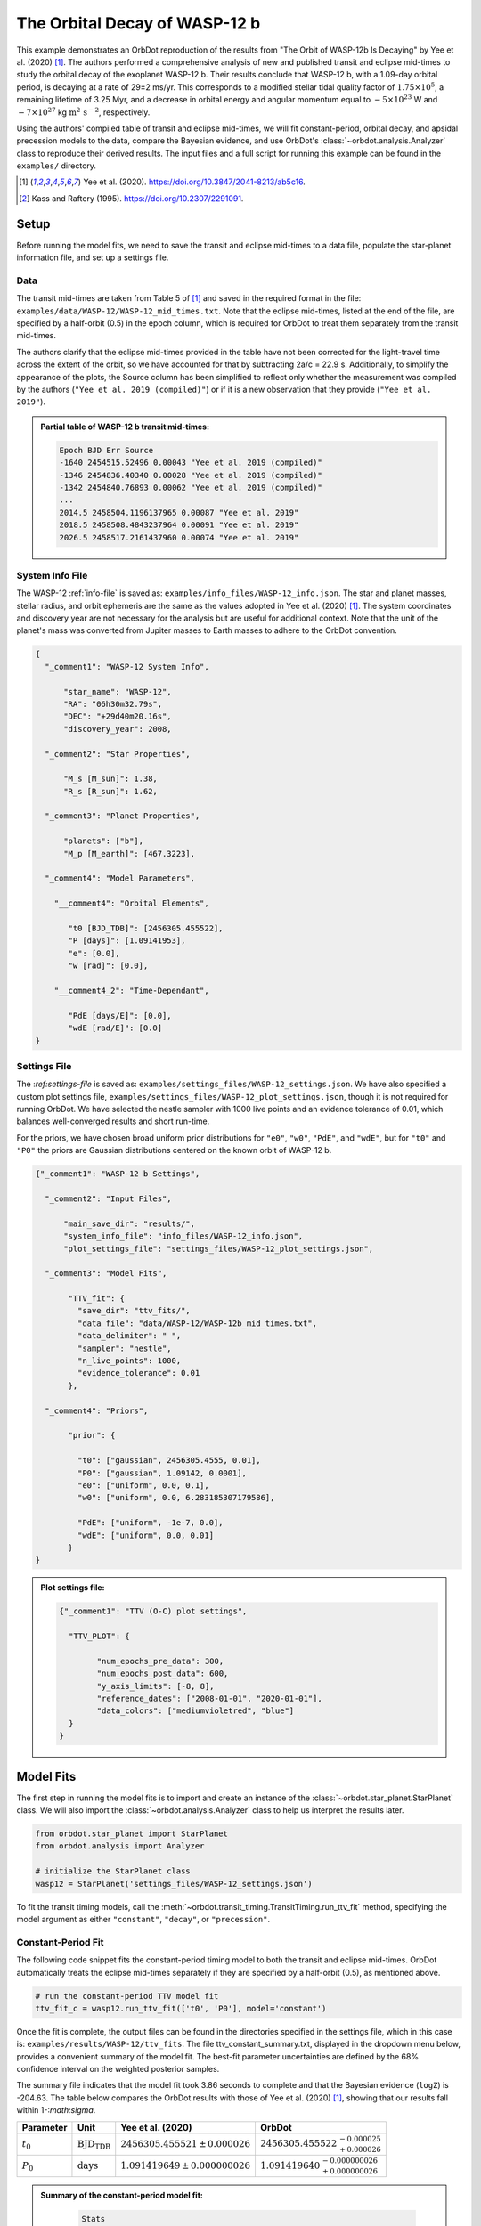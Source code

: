 .. _example-wasp-12:

******************************
The Orbital Decay of WASP-12 b
******************************
This example demonstrates an OrbDot reproduction of the results from "The Orbit of WASP-12b Is Decaying" by Yee et al. (2020) [1]_. The authors performed a comprehensive analysis of new and published transit and eclipse mid-times to study the orbital decay of the exoplanet WASP-12 b. Their results conclude that WASP-12 b, with a 1.09-day orbital period, is decaying at a rate of 29±2 ms/yr. This corresponds to a modified stellar tidal quality factor of :math:`1.75 \times 10^5`, a remaining lifetime of 3.25 Myr, and a decrease in orbital energy and angular momentum equal to :math:`-5 \times 10^{23}` W and :math:`-7 \times 10^{27}` kg :math:`\mathrm{m}^2 \, \mathrm{s}^{-2}`, respectively.

Using the authors' compiled table of transit and eclipse mid-times, we will fit constant-period, orbital decay, and apsidal precession models to the data, compare the Bayesian evidence, and use OrbDot's :class:`~orbdot.analysis.Analyzer` class to reproduce their derived results. The input files and a full script for running this example can be found in the ``examples/`` directory.

.. [1] Yee et al. (2020). https://doi.org/10.3847/2041-8213/ab5c16.
.. [2] Kass and Raftery (1995). https://doi.org/10.2307/2291091.

Setup
=====
Before running the model fits, we need to save the transit and eclipse mid-times to a data file, populate the star-planet information file, and set up a settings file.

Data
----
The transit mid-times are taken from Table 5 of [1]_ and saved in the required format in the file: ``examples/data/WASP-12/WASP-12_mid_times.txt``. Note that the eclipse mid-times, listed at the end of the file, are specified by a half-orbit (0.5) in the epoch column, which is required for OrbDot to treat them separately from the transit mid-times.

The authors clarify that the eclipse mid-times provided in the table have not been corrected for the light-travel time across the extent of the orbit, so we have accounted for that by subtracting 2a/c = 22.9 s. Additionally, to simplify the appearance of the plots, the Source column has been simplified to reflect only whether the measurement was compiled by the authors (``"Yee et al. 2019 (compiled)"``) or if it is a new observation that they provide (``"Yee et al. 2019"``).

.. admonition:: Partial table of WASP-12 b transit mid-times:
  :class: dropdown

  .. code-block:: text

    Epoch BJD Err Source
    -1640 2454515.52496 0.00043 "Yee et al. 2019 (compiled)"
    -1346 2454836.40340 0.00028 "Yee et al. 2019 (compiled)"
    -1342 2454840.76893 0.00062 "Yee et al. 2019 (compiled)"
    ...
    2014.5 2458504.1196137965 0.00087 "Yee et al. 2019"
    2018.5 2458508.4843237964 0.00091 "Yee et al. 2019"
    2026.5 2458517.2161437960 0.00074 "Yee et al. 2019"

System Info File
----------------
The WASP-12 :ref:`info-file` is saved as: ``examples/info_files/WASP-12_info.json``. The star and planet masses, stellar radius, and orbit ephemeris are the same as the values adopted in Yee et al. (2020) [1]_. The system coordinates and discovery year are not necessary for the analysis but are useful for additional context. Note that the unit of the planet's mass was converted from Jupiter masses to Earth masses to adhere to the OrbDot convention.

.. code-block:: JSON

    {
      "_comment1": "WASP-12 System Info",

          "star_name": "WASP-12",
          "RA": "06h30m32.79s",
          "DEC": "+29d40m20.16s",
          "discovery_year": 2008,

      "_comment2": "Star Properties",

          "M_s [M_sun]": 1.38,
          "R_s [R_sun]": 1.62,

      "_comment3": "Planet Properties",

          "planets": ["b"],
          "M_p [M_earth]": [467.3223],

      "_comment4": "Model Parameters",

        "__comment4": "Orbital Elements",

           "t0 [BJD_TDB]": [2456305.455522],
           "P [days]": [1.09141953],
           "e": [0.0],
           "w [rad]": [0.0],

        "__comment4_2": "Time-Dependant",

           "PdE [days/E]": [0.0],
           "wdE [rad/E]": [0.0]
    }

Settings File
-------------
The :`ref:settings-file` is saved as: ``examples/settings_files/WASP-12_settings.json``. We have also specified a custom plot settings file, ``examples/settings_files/WASP-12_plot_settings.json``, though it is not required for running OrbDot. We have selected the nestle sampler with 1000 live points and an evidence tolerance of 0.01, which balances well-converged results and short run-time.

For the priors, we have chosen broad uniform prior distributions for ``"e0"``, ``"w0"``, ``"PdE"``, and ``"wdE"``, but for ``"t0"`` and ``"P0"`` the priors are Gaussian distributions centered on the known orbit of WASP-12 b.

.. code-block:: JSON

    {"_comment1": "WASP-12 b Settings",

      "_comment2": "Input Files",

          "main_save_dir": "results/",
          "system_info_file": "info_files/WASP-12_info.json",
          "plot_settings_file": "settings_files/WASP-12_plot_settings.json",

      "_comment3": "Model Fits",

           "TTV_fit": {
             "save_dir": "ttv_fits/",
             "data_file": "data/WASP-12/WASP-12b_mid_times.txt",
             "data_delimiter": " ",
             "sampler": "nestle",
             "n_live_points": 1000,
             "evidence_tolerance": 0.01
           },

      "_comment4": "Priors",

           "prior": {

             "t0": ["gaussian", 2456305.4555, 0.01],
             "P0": ["gaussian", 1.09142, 0.0001],
             "e0": ["uniform", 0.0, 0.1],
             "w0": ["uniform", 0.0, 6.283185307179586],

             "PdE": ["uniform", -1e-7, 0.0],
             "wdE": ["uniform", 0.0, 0.01]
           }
    }

.. admonition:: Plot settings file:
  :class: dropdown

  .. code-block:: JSON

    {"_comment1": "TTV (O-C) plot settings",

      "TTV_PLOT": {

            "num_epochs_pre_data": 300,
            "num_epochs_post_data": 600,
            "y_axis_limits": [-8, 8],
            "reference_dates": ["2008-01-01", "2020-01-01"],
            "data_colors": ["mediumvioletred", "blue"]
      }
    }


Model Fits
==========
The first step in running the model fits is to import and create an instance of the :class:`~orbdot.star_planet.StarPlanet` class. We will also import the :class:`~orbdot.analysis.Analyzer` class to help us interpret the results later.

.. code-block:: python

    from orbdot.star_planet import StarPlanet
    from orbdot.analysis import Analyzer

    # initialize the StarPlanet class
    wasp12 = StarPlanet('settings_files/WASP-12_settings.json')

To fit the transit timing models, call the :meth:`~orbdot.transit_timing.TransitTiming.run_ttv_fit` method, specifying the model argument as either ``"constant"``, ``"decay"``, or ``"precession"``.

Constant-Period Fit
-------------------
The following code snippet fits the constant-period timing model to both the transit and eclipse mid-times. OrbDot automatically treats the eclipse mid-times separately if they are specified by a half-orbit (0.5), as mentioned above.

.. code-block:: python

    # run the constant-period TTV model fit
    ttv_fit_c = wasp12.run_ttv_fit(['t0', 'P0'], model='constant')

Once the fit is complete, the output files can be found in the directories specified in the settings file, which in this case is: ``examples/results/WASP-12/ttv_fits``. The file ttv_constant_summary.txt, displayed in the dropdown menu below, provides a convenient summary of the model fit. The best-fit parameter uncertainties are defined by the 68% confidence interval on the weighted posterior samples.

The summary file indicates that the model fit took 3.86 seconds to complete and that the Bayesian evidence (``logZ``) is -204.63. The table below compares the OrbDot results with those of Yee et al. (2020) [1]_, showing that our results fall within 1-:`math:\sigma`.

.. list-table::
   :header-rows: 1

   * - Parameter
     - Unit
     - Yee et al. (2020)
     - OrbDot
   * - :math:`t_0`
     - :math:`\mathrm{BJD}_\mathrm{TDB}`
     - :math:`2456305.455521 \,\pm\, 0.000026`
     - :math:`2456305.455522^{\,-0.000025}_{\,+0.000026}`
   * - :math:`P_0`
     - :math:`\mathrm{days}`
     - :math:`1.091419649 \,\pm\, 0.000000026`
     - :math:`1.091419640^{\,-0.000000026}_{\,+0.000000026}`

.. admonition:: Summary of the constant-period model fit:
  :class: dropdown

    .. code-block:: text

        Stats
        -----
        Sampler: nestle
        Free parameters: ['t0' 'P0']
        log(Z) = -204.63 ± 0.12
        Run time (s): 3.86
        Num live points: 1000
        Evidence tolerance: 0.01
        Eff. samples per second: 1036

        Results
        -------
        t0 = 2456305.4555219635 + 2.5096815079450607e-05 - 2.5556888431310654e-05
        P0 = 1.091419640274019 + 2.6208434977803563e-08 - 2.6509309636324474e-08

        Fixed Parameters
        ----------------
        e0 = 0.0
        w0 = 0
        i0 = 90.0
        O0 = 0.0
        PdE = 0.0
        wdE = 0.0
        edE = 0.0
        idE = 0.0
        OdE = 0.0
        K = 0.0
        v0 = 0.0
        jit = 0.0
        dvdt = 0.0
        ddvdt = 0.0
        K_tide = 0.0

Orbital Decay Fit
-----------------
To fit the orbital decay timing model we call the same function, this time specifying ``model="decay"``.

.. code-block:: python

    # run the orbital decay TTV model fit
    ttv_fit_d = wasp12.run_ttv_fit(['t0', 'P0', 'PdE'], model='decay')


The summary file (``ttv_decay_summary.txt``) shows that the fit ran for 6.65 seconds, and the Bayesian evidence of -104.6 makes it immediately clear that this model is a better fit to the data than an unchanging orbit. Comparing the results with Yee et al. (2020) [1]_, we again see that the OrbDot results are in excellent agreement!

.. list-table::
   :header-rows: 1

   * - Parameter
     - Unit
     - Yee et al. (2020)
     - OrbDot
   * - :math:`t_0`
     - :math:`\mathrm{BJD}_\mathrm{TDB}`
     - :math:`2456305.455809 \, \pm \, 0.000032`
     - :math:`2456305.455810^{\,-0.000033}_{\,+0.000032}`
   * - :math:`P_0`
     - :math:`\mathrm{days}`
     - :math:`1.091420107 \, \pm \, 0.000000042`
     - :math:`1.091420106^{\,-0.000000043}_{\,+0.000000043}`
   * - :math:`dP/dE`
     - :math:`\mathrm{days\,E}^{-1}`
     - :math:`−10.04 \times 10^{−10} \, \pm \, 0.69 \times 10^{−10}`
     - :math:`{-10.06 \times 10^{-10}}^{\,-0.67 \times 10^{-10}}_{\,+0.69 \times 10^{-10}}`
   * - :math:`dP/dt`
     - :math:`\mathrm{ms\,yr}^{-1}`
     - :math:`-29 \, \pm \, 2`
     - :math:`-29.1^{-\,2.0}_{+\,2.0}`

.. admonition:: Summary of the orbital decay model fit:
  :class: dropdown

    .. code-block:: text

        Stats
        -----
        Sampler: nestle
        Free parameters: ['t0' 'P0' 'PdE']
        log(Z) = -104.55 ± 0.14
        Run time (s): 6.65
        Num live points: 1000
        Evidence tolerance: 0.01
        Eff. samples per second: 702

        Results
        -------
        t0 = 2456305.455810104 + 3.1931325793266296e-05 - 3.2541342079639435e-05
        P0 = 1.0914201062068738 + 4.298591704809951e-08 - 3.9773590643221723e-08
        PdE = -1.0058980915576737e-09 + 6.858449911744189e-11 - 6.746694880406686e-11
        dPdt (ms/yr) = -29.084794602568522 + 1.983069742842303 - 1.950756607351395

        Fixed Parameters
        ----------------
        e0 = 0.0
        w0 = 0
        i0 = 90.0
        O0 = 0.0
        wdE = 0.0
        edE = 0.0
        idE = 0.0
        OdE = 0.0
        K = 0.0
        v0 = 0.0
        jit = 0.0
        dvdt = 0.0
        ddvdt = 0.0
        K_tide = 0.0

Apsidal Precession Fit
----------------------
Similarly, the apsidal precession model can be fitted by specifying ``model="precession".

.. code-block:: python

    # run the apsidal precession TTV model fit
    ttv_fit_p = wasp12.run_ttv_fit(['t0', 'P0', 'e0', 'w0', 'wdE'], model='precession')

This time the summary file, called ``ttv_precession_summary.txt``, shows us that this fit ran for 38.1 seconds and that the Bayesian evidence is -116.18. We can again compare to the Yee et al. (2020) results, and find that they also are the same!

.. list-table::
   :header-rows: 1

   * - Parameter
     - Unit
     - Yee et al. (2020)
     - OrbDot
   * - :math:`t_0`
     - :math:`\mathrm{BJD}_\mathrm{TDB}`
     - :math:`2456305.45488 \, \pm \, 0.00012`
     - :math:`2456305.45488^{\,-0.00012}_{\,+0.00011}`
   * - :math:`P_0`
     - :math:`\mathrm{days}`
     - :math:`1.091419633 \, \pm \, 0.000000081`
     - :math:`1.091419629^{\,-0.000000080}_{\,+0.000000083}`
   * - :math:`e_0`
     - --
     - :math:`0.00310 \, \pm \, 0.00035`
     - :math:`0.00311^{\,-0.00035}_{\,+0.00035}`
   * - :math:`w_0`
     - :math:`\mathrm{rad}`
     - :math:`2.62 \, \pm \, 0.10`
     - :math:`2.61^{\,-0.10}_{\,+0.10}`
   * - :math:`d\omega/dE`
     - :math:`\mathrm{rad \, E}^{-1}`
     - :math:`0.000984^{\,-0.000061}_{\,+0.000070}`
     - :math:`0.001075^{\,-0.000068}_{\,+0.000074}`


.. admonition:: Summary of the apsidal precession model fit:
  :class: dropdown

    .. code-block:: text

        Stats
        -----
        Sampler: nestle
        Free parameters: ['t0' 'P0' 'e0' 'w0' 'wdE']
        log(Z) = -116.18 ± 0.15
        Run time (s): 38.15
        Num live points: 1000
        Evidence tolerance: 0.01
        Eff. samples per second: 156

        Results
        -------
        t0 = 2456305.4548822953 + 0.00011458387598395348 - 0.0001198197714984417
        P0 = 1.0914196285632518 + 8.274305351996247e-08 - 7.949511160454392e-08
        e0 = 0.0031056358128897362 + 0.0003492885345455217 - 0.0003493440518384889
        w0 = 2.6120358689811747 + 0.10083413118781809 - 0.09507682156419041
        wdE = 0.0010745180639253596 + 7.435070241285872e-05 - 6.785661090973017e-05

        Fixed Parameters
        ----------------
        i0 = 90.0
        O0 = 0.0
        PdE = 0.0
        edE = 0.0
        idE = 0.0
        OdE = 0.0
        K = 0.0
        v0 = 0.0
        jit = 0.0
        dvdt = 0.0
        ddvdt = 0.0
        K_tide = 0.0



Now let's have a look at the final TTV plot, sometimes referred to as the "observed-minus-calculate" (O-C) plot, which is named ``ttv_precession_plot.png``. All three models are shown in the plot, as OrbDot automatically detects any previous fits by matching the ``suffix`` argument of :meth:`~orbdot.transit_timing.TransitTiming.run_ttv_fit`, which we left blank.

.. image:: _static/ttv_precession_plot.png
   :width: 40pt


Interpreting the Results
========================
We have seen that the OrbDot results are consistent with those of Yee et al. (2020) [1]_, so now it is time to use the :class:`~orbdot.analysis.Analyzer` class to run various methods that will help us interpret the fit results. To create an Analyzer object, we simply provide it with the star-planet object wasp12 and the results of a model fit. This is why we assigned the output of the model fits to the variables ``ttv_fit_c``, ``ttv_fit_p``, and ``ttv_fit_p`` above. In this case, we will provide the results of the orbital decay fit, but if desired, it is the same to create an Analyzer instance for the other results.

.. code-block:: python

    # create an 'Analyzer' instance for the orbital decay results
    analyzer = Analyzer(wasp12, ttv_fit_d)

Now we can run any of the relevant :class:`~orbdot.analysis.Analyzer` methods, the results of which will show up in the file: ``analysis/ttv_decay_analysis.txt``.

Model Comparison
----------------
Looking at the Bayesian evidences in the summary files (``logZ``), we can see that the orbital decay and apsidal precession models are a better fit to the data than an unchanging orbit. To properly quantify this, we can call the :meth:`~orbdot.analysis.Analyzer.model_comparison` method, which calculates the Bayes factor and evaluates the strength of the Bayesian evidence following the thresholds given in Kass and Raftery (1995) [2]_._.

.. code-block:: python

    # compare the Bayesian evidence for the orbital decay and constant-period models
    analyzer.model_comparison(ttv_fit_c)

    # compare the Bayesian evidence for the orbital decay and apsidal precession models
    analyzer.model_comparison(ttv_fit_a)

Now the analysis file looks like this:

.. code-block:: text

    WASP-12b Analysis | model: 'ttv_decay'

    Model Comparison
    -----------------------------------------------------------------
     * Decisive evidence for Model 1 vs. Model 2  (B = 2.91e+43)
          Model 1: 'ttv_decay', logZ = -104.55
          Model 2: 'ttv_constant', logZ = -204.63

    Model Comparison
    -----------------------------------------------------------------
     * Decisive evidence for Model 1 vs. Model 2  (B = 1.12e+05)
          Model 1: 'ttv_decay', logZ = -104.55
          Model 2: 'ttv_precession', logZ = -116.18

Orbital Decay Analysis
----------------------
To run an interpretation of the orbital decay model fit, we can call the :meth:`~orbdot.analysis.Analyzer.orbital_decay_fit` method:

.. code-block:: python

    # interpret the best-fit orbital decay model
    analyzer.orbital_decay_fit()

Now when we look at the ``analysis/ttv_decay_analysis.txt`` file, the following summary is appended:

.. code-block:: text

    Orbital Decay Model Fit
    -----------------------------------------------------------------
     * Best-fit orbital decay rate:
          dP/dE = -1.01E-09 + 6.86E-11 - 6.75E-11 days/E
          dP/dt = -29.08 + 1.98 - 1.95 ms/yr
     * Modified stellar quality factor:
          Q' = 1.73E+05
     * Remaining lifetime:
          tau = 3.24E+00 Myr
     * Energy loss rate:
          dEdt = -4.82E+23 W
     * Angular momentum loss rate:
          dLdt = -7.23E+27 kg m^2 / s^2

We see that the best-fit orbital decay model yields a stellar tidal quality factor of :math:`1.73 \times 10^5`, a remaining lifetime of 3.24 Myr, and rates of energy and angular momentum loss of :math:`-4.8 \times 10^{23}` Watts and :math:`-7.2 \times 10^{27} \, \mathrm{kg \, m^2 \, s^{-2}}`, respectively.

By following these steps, we can reproduce the results from Yee et al. (2020) [1]_ and explore the evidence supporting different models for the orbital decay of WASP-12 b. This example illustrates how to utilize OrbDot for fitting transit and eclipse timing models and interpreting the results in the context of orbital decay.